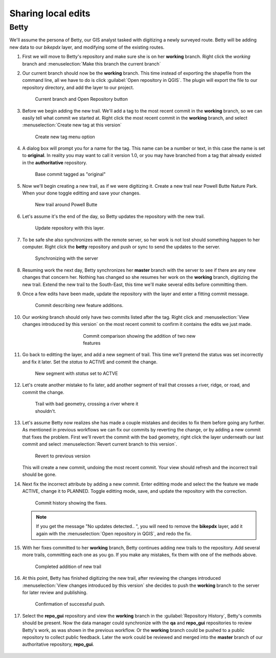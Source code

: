 Sharing local edits
===================

Betty
-----

We'll assume the persona of Betty, our GIS analyst tasked with digitizing a newly surveyed route. Betty will be adding new data to our *bikepdx* layer, and modifying some of the existing routes.

#. First we will move to Betty's repository and make sure she is on her **working** branch. Right click the *working* branch and :menuselection:`Make this branch the current branch`

#. Our current branch should now be the **working** branch. This time instead of exporting the shapefile from the command line, all we have to do is click :guilabel:`Open repository in QGIS`. The plugin will export the file to our repository directory, and add the layer to our project.

   .. figure:: img/new_openrepo.png
      :figwidth: 50 %

      Current branch and Open Repository button

#. Before we begin adding the new trail. We'll add a tag to the most recent commit in the **working** branch, so we can easily tell what commit we started at. Right click the most recent commit in the **working** branch, and select :menuselection:`Create new tag at this version` 

   .. figure:: img/new_tag.png

      Create new tag menu option

#. A dialog box will prompt you for a name for the tag. This name can be a number or text, in this case the name is set to **original**. In reality you may want to call it version 1.0, or you may have branched from a tag that already existed in the **authoritative** repository.

   .. figure:: img/new_tagged.png

      Base commit tagged as "original"

#. Now we'll begin creating a new trail, as if we were digitizing it. Create a new trail near Powell Butte Nature Park. When your done toggle editting and save your changes. 

   .. figure:: img/new_butte.png
      :figwidth: 50 %

      New trail around Powell Butte

#. Let's assume it's the end of the day, so Betty updates the repository with the new trail.

   .. figure:: img/gui_updaterepo.png

        Update repository with this layer.

#. To be safe she also synchronizes with the remote server, so her work is not lost should something happen to her computer. Right click the **betty** repository and push or sync to send the updates to the server. 

   .. figure:: img/gui_opensync.png

      Synchronizing with the server

#. Resuming work the next day, Betty synchronizes her **master** branch with the server to see if there are any new changes that concern her. Nothing has changed so she resumes her work on the **working** branch, digitizing the new trail. Extend the new trail to the South-East, this time we'll make several edits before committing them.

#. Once a few edits have been made, update the repository with the layer and enter a fitting commit message.

   .. figure:: img/new_commitmsg.png
      :figwidth: 50 %

      Commit describing new feature additions.

#. Our *working* branch should only have two commits listed after the tag. Right click and :menuselection:`View changes introduced by this version` on the most recent commit to confirm it contains the edits we just made.

   .. figure:: img/new_edits.png
      :figwidth: 50 %
      :align: center

      Commit comparison showing the addition of two new features

#. Go back to editting the layer, and add a new segment of trail. This time we'll pretend the status was set incorrectly and fix it later. Set the *status* to ACTIVE and commit the change. 

   .. figure:: img/new_badattrib.png
      :figwidth: 50 %

      New segment with *status* set to ACTVE

#. Let's create another mistake to fix later, add another segment of trail that crosses a river, ridge, or road, and commit the change. 

   .. figure:: img/new_badgeom.png
      :figwidth: 50 %

      Trail with bad geometry, crossing a river where it shouldn't.

#. Let's assume Betty now realizes she has made a couple mistakes and decides to fix them before going any further. As mentioned in previous workflows we can fix our commits by reverting the change, or by adding a new commit that fixes the problem. First we'll revert the commit with the bad geometry, right click the layer underneath our last commit and select :menuselection:`Revert current branch to this version`. 

   .. figure:: img/new_revert.png
      :figwidth: 50 %

      Revert to previous version

   This will create a new commit, undoing the most recent commit. Your view should refresh and the incorrect trail should be gone.

#. Next fix the incorrect attribute by adding a new commit. Enter editting mode and select the the feature we made ACTIVE, change it to PLANNED. Toggle editting mode, save, and update the repository with the correction. 

   .. figure:: img/new_fixedattrib.png
      :figwidth: 50 %

      Commit history showing the fixes.
   
   .. note:: If you get the message "No updates detected.. ", you will need to remove the **bikepdx** layer, add it again with the :menuselection:`Open repository in QGIS`, and redo the fix.

#. With her fixes committed to her **working** branch, Betty continues adding new trails to the repository. Add several more trails, committing each one as you go. If you make any mistakes, fix them with one of the methods above.

   .. figure:: img/new_trail.png
      :figwidth: 50 %

      Completed addition of new trail

#. At this point, Betty has finished digitizing the new trail, after reviewing the changes introduced :menuselection:`View changes introduced by this version` she decides to push the **working** branch to the server for later review and publishing. 

   .. figure:: img/gui_push.png
      :figwidth: 50 %

      Confirmation of successful push.

#. Select the **repo_gui** repository and view the **working** branch in the :guilabel:`Repository History`, Betty's commits should be present. Now the data manager could synchronize with the **qa** and **repo_gui** repositories to review Betty's work, as was shown in the previous workflow. Or the **working** branch could be pushed to a public repository to collect public feedback. Later the work could be reviewed and merged into the **master** branch of our authoritative repository, **repo_gui**.

   .. figure:: img/new_updatemain.png
      :figwidth: 50 %
